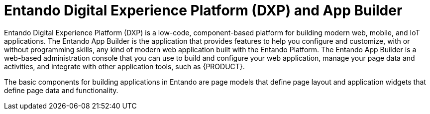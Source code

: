 [id='entando-con_{context}']

= Entando Digital Experience Platform (DXP) and App Builder

Entando Digital Experience Platform (DXP) is a low-code, component-based platform for building modern web, mobile, and IoT applications. The Entando App Builder is the application that provides features to help you configure and customize, with or without programming skills, any kind of modern web application built with the Entando Platform. The Entando App Builder is a web-based administration console that you can use to build and configure your web application, manage your page data and activities, and integrate with other application tools, such as {PRODUCT}.

The basic components for building applications in Entando are page models that define page layout and application widgets that define page data and functionality.

